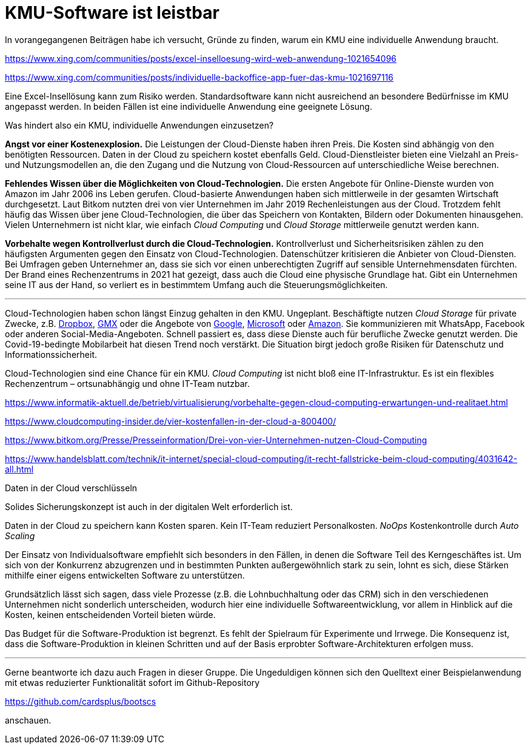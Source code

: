= KMU-Software ist leistbar

In vorangegangenen Beiträgen habe ich versucht, Gründe zu finden, warum ein KMU eine individuelle Anwendung braucht.

https://www.xing.com/communities/posts/excel-inselloesung-wird-web-anwendung-1021654096

https://www.xing.com/communities/posts/individuelle-backoffice-app-fuer-das-kmu-1021697116

Eine Excel-Insellösung kann zum Risiko werden.
Standardsoftware kann nicht ausreichend an besondere Bedürfnisse im KMU angepasst werden.
In beiden Fällen ist eine individuelle Anwendung eine geeignete Lösung.

Was hindert also ein KMU, individuelle Anwendungen einzusetzen?

*Angst vor einer Kostenexplosion.*
Die Leistungen der Cloud-Dienste haben ihren Preis.
Die Kosten sind abhängig von den benötigten Ressourcen.
Daten in der Cloud zu speichern kostet ebenfalls Geld.
Cloud-Dienstleister bieten eine Vielzahl an Preis- und Nutzungsmodellen an, die den Zugang und die Nutzung von Cloud-Ressourcen auf unterschiedliche Weise berechnen. 

*Fehlendes Wissen über die Möglichkeiten von Cloud-Technologien.*
Die ersten Angebote für Online-Dienste wurden von Amazon im Jahr 2006 ins Leben gerufen.
Cloud-basierte Anwendungen haben sich mittlerweile in der gesamten Wirtschaft durchgesetzt.
Laut Bitkom nutzten drei von vier Unternehmen im Jahr 2019 Rechenleistungen aus der Cloud.
Trotzdem fehlt häufig das Wissen über jene Cloud-Technologien, die über das Speichern von Kontakten, Bildern oder Dokumenten hinausgehen.
Vielen Unternehmern ist nicht klar, wie einfach _Cloud Computing_ und _Cloud Storage_ mittlerweile genutzt werden kann.

*Vorbehalte wegen Kontrollverlust durch die Cloud-Technologien.*
Kontrollverlust und Sicherheitsrisiken zählen zu den häufigsten Argumenten gegen den Einsatz von Cloud-Technologien.
Datenschützer kritisieren die Anbieter von Cloud-Diensten.
Bei Umfragen geben Unternehmer an, dass sie sich vor einen unberechtigten Zugriff auf sensible Unternehmensdaten fürchten.
Der Brand eines Rechenzentrums in 2021 hat gezeigt, dass auch die Cloud eine physische Grundlage hat.
Gibt ein Unternehmen seine IT aus der Hand, so verliert es in bestimmtem Umfang auch die Steuerungsmöglichkeiten.

---

Cloud-Technologien haben schon längst Einzug gehalten in den KMU.
Ungeplant.
Beschäftigte nutzen _Cloud Storage_ für private Zwecke, z.B. 
https://dropbox.com[Dropbox], 
https://www.gmx.net/cloud[GMX] oder die Angebote von 
https://www.google.at/drive[Google], 
https://onedrive.live.com[Microsoft] oder
https://www.amazon.de/clouddrive[Amazon].
Sie kommunizieren mit WhatsApp, Facebook oder anderen Social-Media-Angeboten.
Schnell passiert es, dass diese Dienste auch für berufliche Zwecke genutzt werden.
Die Covid-19-bedingte Mobilarbeit hat diesen Trend noch verstärkt.
Die Situation birgt jedoch große Risiken für Datenschutz und Informationssicherheit.

Cloud-Technologien sind eine Chance für ein KMU.
_Cloud Computing_ ist nicht bloß eine IT-Infrastruktur.
Es ist ein flexibles Rechenzentrum – ortsunabhängig und ohne IT-Team nutzbar.

https://www.informatik-aktuell.de/betrieb/virtualisierung/vorbehalte-gegen-cloud-computing-erwartungen-und-realitaet.html

https://www.cloudcomputing-insider.de/vier-kostenfallen-in-der-cloud-a-800400/

https://www.bitkom.org/Presse/Presseinformation/Drei-von-vier-Unternehmen-nutzen-Cloud-Computing

https://www.handelsblatt.com/technik/it-internet/special-cloud-computing/it-recht-fallstricke-beim-cloud-computing/4031642-all.html

Daten in der Cloud verschlüsseln 

Solides Sicherungskonzept ist auch in der digitalen Welt erforderlich ist.

Daten in der Cloud zu speichern kann Kosten sparen.
Kein IT-Team reduziert Personalkosten.
_NoOps_
Kostenkontrolle durch _Auto Scaling_

Der Einsatz von Individualsoftware empfiehlt sich besonders in den Fällen, in denen die Software Teil des Kerngeschäftes ist. Um sich von der Konkurrenz abzugrenzen und in bestimmten Punkten außergewöhnlich stark zu sein, lohnt es sich, diese Stärken mithilfe einer eigens entwickelten Software zu unterstützen.

Grundsätzlich lässt sich sagen, dass viele Prozesse (z.B. die Lohnbuchhaltung oder das CRM) sich in den verschiedenen Unternehmen nicht sonderlich unterscheiden, wodurch hier eine individuelle Softwareentwicklung, vor allem in Hinblick auf die Kosten, keinen entscheidenden Vorteil bieten würde.

Das Budget für die Software-Produktion ist begrenzt.
Es fehlt der Spielraum für Experimente und Irrwege.
Die Konsequenz ist, dass die Software-Produktion in kleinen Schritten und auf der Basis erprobter Software-Architekturen erfolgen muss.

---

Gerne beantworte ich dazu auch Fragen in dieser Gruppe.
Die Ungeduldigen können sich den Quelltext einer Beispielanwendung mit etwas reduzierter Funktionalität sofort im Github-Repository

https://github.com/cardsplus/bootscs

anschauen.
